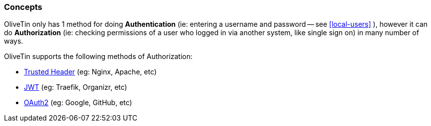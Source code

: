 [#auth-concepts]
=== Concepts

OliveTin only has 1 method for doing **Authentication** (ie: entering a username and password -- see <<local-users>> ), however it can do **Authorization** (ie: checking permissions of a user who logged in via another system, like single sign on) in many number of ways.

OliveTin supports the following methods of Authorization:

- <<trusted-header,Trusted Header>> (eg: Nginx, Apache, etc)
- <<jwt,JWT>> (eg: Traefik, Organizr, etc)
- <<oauth2,OAuth2>> (eg: Google, GitHub, etc)

